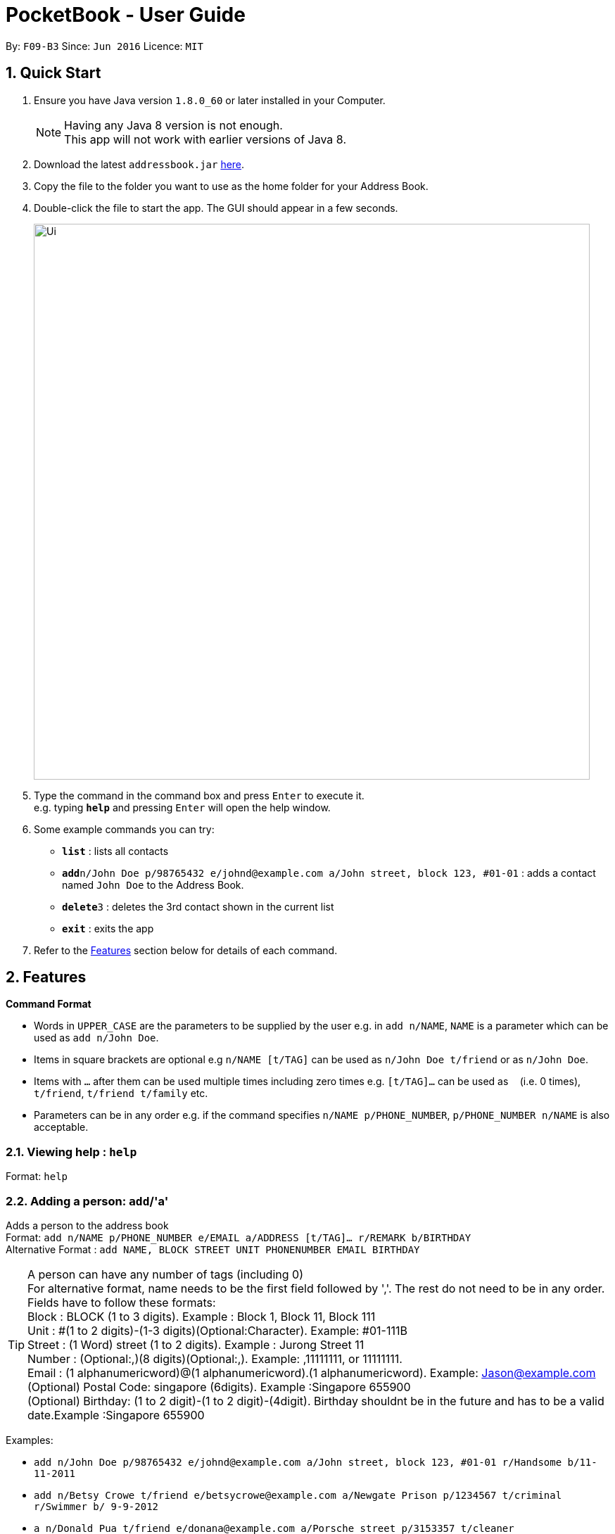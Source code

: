 ﻿
= PocketBook - User Guide

:toc:
:toc-title:
:toc-placement: preamble
:sectnums:
:imagesDir: images
:stylesDir: stylesheets
:experimental:
ifdef::env-github[]
:tip-caption: :bulb:
:note-caption: :information_source:
endif::[]
:repoURL: https://github.com/se-edu/addressbook-level4

By: `F09-B3`      Since: `Jun 2016`      Licence: `MIT`

== Quick Start

.  Ensure you have Java version `1.8.0_60` or later installed in your Computer.
+
[NOTE]
Having any Java 8 version is not enough. +
This app will not work with earlier versions of Java 8.
+
.  Download the latest `addressbook.jar` link:{repoURL}/releases[here].
.  Copy the file to the folder you want to use as the home folder for your Address Book.
.  Double-click the file to start the app. The GUI should appear in a few seconds.
+
image::Ui.png[width="790"]
+
.  Type the command in the command box and press kbd:[Enter] to execute it. +
e.g. typing *`help`* and pressing kbd:[Enter] will open the help window.
.  Some example commands you can try:

* *`list`* : lists all contacts
* **`add`**`n/John Doe p/98765432 e/johnd@example.com a/John street, block 123, #01-01` : adds a contact named `John Doe` to the Address Book.
* **`delete`**`3` : deletes the 3rd contact shown in the current list
* *`exit`* : exits the app

.  Refer to the link:#features[Features] section below for details of each command.

== Features

====
*Command Format*

* Words in `UPPER_CASE` are the parameters to be supplied by the user e.g. in `add n/NAME`, `NAME` is a parameter which can be used as `add n/John Doe`.
* Items in square brackets are optional e.g `n/NAME [t/TAG]` can be used as `n/John Doe t/friend` or as `n/John Doe`.
* Items with `…`​ after them can be used multiple times including zero times e.g. `[t/TAG]...` can be used as `{nbsp}` (i.e. 0 times), `t/friend`, `t/friend t/family` etc.
* Parameters can be in any order e.g. if the command specifies `n/NAME p/PHONE_NUMBER`, `p/PHONE_NUMBER n/NAME` is also acceptable.
====

=== Viewing help : `help`

Format: `help`

=== Adding a person: `add`/'a'

Adds a person to the address book +
Format: `add n/NAME p/PHONE_NUMBER e/EMAIL a/ADDRESS [t/TAG]... r/REMARK b/BIRTHDAY` +
Alternative Format : `add NAME, BLOCK STREET UNIT PHONENUMBER EMAIL BIRTHDAY`

[TIP]
A person can have any number of tags (including 0) +
For alternative format, name needs to be the first field followed by ','. The rest do not need to be in any order. +
Fields have to follow these formats: +
Block : BLOCK (1 to 3 digits). Example : Block 1, Block 11, Block 111 +
Unit : #(1 to 2 digits)-(1-3 digits)(Optional:Character). Example: #01-111B +
Street : (1 Word) street (1 to 2 digits). Example : Jurong Street 11 +
Number : (Optional:,)(8 digits)(Optional:,). Example: ,11111111, or 11111111. +
Email : (1 alphanumericword)@(1 alphanumericword).(1 alphanumericword). Example: Jason@example.com +
(Optional) Postal Code: singapore (6digits). Example :Singapore 655900 +
(Optional) Birthday: (1 to 2 digit)-(1 to 2 digit)-(4digit). Birthday shouldnt be in the future and has to be a valid date.Example :Singapore 655900


Examples:

* `add n/John Doe p/98765432 e/johnd@example.com a/John street, block 123, #01-01 r/Handsome b/11-11-2011`
* `add n/Betsy Crowe t/friend e/betsycrowe@example.com a/Newgate Prison p/1234567 t/criminal r/Swimmer b/ 9-9-2012`
* `a n/Donald Pua t/friend e/donana@example.com a/Porsche street p/3153357 t/cleaner`
* `add Jason, Block 111 jurong street 55 #01-111 92008822 jason@example.com`
* `add Dexter,jurong street 15 Block 12 #01-111 singapore 666999 92008822 jason@example.com 92008822 11-11-2011`

=== Listing all persons : `list`

Shows a list of all persons in the address book. +
Format: `list`/ 'l'

=== Editing a person : `edit`/ 'e'

Edits an existing person in the address book. +
Format: `edit INDEX [n/NAME] [p/PHONE] [e/EMAIL] [a/ADDRESS] [t/TAG]...`
	`e INDEX [n/NAME] [p/PHONE] [e/EMAIL] [a/ADDRESS] [t/TAG]...`

****
* Edits the person at the specified `INDEX`. The index refers to the index number shown in the last person listing. The index *must be a positive integer* 1, 2, 3, ...
* At least one of the optional fields must be provided.
* Existing values will be updated to the input values.
* When editing tags, the existing tags of the person will be removed i.e adding of tags is not cumulative.
* You can remove all the person's tags by typing `t/` without specifying any tags after it.
****

Examples:

* `edit 1 p/91234567 e/johndoe@example.com` +
Edits the phone number and email address of the 1st person to be `91234567` and `johndoe@example.com` respectively.
* `edit 2 n/Betsy Crower t/` +
Edits the name of the 2nd person to be `Betsy Crower` and clears all existing tags.
* `e 2 n/Donald Pua t/` +
Edits the name of the 2nd person to be `Donald Pua` and clears all existing tags.

=== Locating persons by name or tag: `find`

Finds persons whose names contain any of the given keywords. +
Can also be used to find all members of a specified tag. +
Format: `find (KEYWORD [MORE_KEYWORDS] | t/KEYWORD)`
	`f KEYWORD [MORE_KEYWORDS]`

****
* The search is case insensitive. e.g `hans` will match `Hans`
* The order of the keywords does not matter. e.g. `Hans Bo` will match `Bo Hans`
* Only the name is searched.
* Only full words will be matched e.g. `Han` will not match `Hans`
* Persons matching at least one keyword will be returned (i.e. `OR` search). e.g. `Hans Bo` will return `Hans Gruber`, `Bo Yang`
* Only one tag may be searched for at a time e.g. `find t\friends t\colleagues` is invalid
* The command cannot search by both tag and name simultaneously, e.g. `find John t\enemies` is invalid
****

Examples:

* `find John` +
Returns `john` and `John Doe`
* `find Betsy Tim John` +
Returns any person having names `Betsy`, `Tim`, or `John`
* `find t/enemies`
Returns all persons in the tag `enemies`
* `f Alpha Bravo Charlie` +
Returns any person having names `Alpha`, `Bravo`, or `Charlie`

=== Deleting one or more person(s) : `delete` 'd'

Deletes the specified person(s) from the address book. +
Format: `delete INDEX(ES)`
	`d INDEX(ES)`

****
* Deletes the person at the specified `INDEX(ES)`.
* The index(es) refers to the index numbers shown in the most recent listing.
* The index(es) *must be a positive integers* 1, 2, 3, ...
****

Examples:

* `list` +
`delete 2` +
Deletes the 2nd person in the address book.
* `find Betsy` +
`delete 1 2 3` +
Deletes the 1st, 2nd and 3rd persons in the results of the `find` command.
`d 3` +
Deletes the 3rd person in the results of the `find` command.

=== Selecting a person : `select`

Selects the person identified by the index number used in the last person listing. +
Format: `select INDEX`
	`s INDEX`
****
* Selects the person and loads the Google search page the person at the specified `INDEX`.
* The index refers to the index number shown in the most recent listing.
* The index *must be a positive integer* `1, 2, 3, ...`
****

Examples:

* `list` +
`select 2` +
Selects the 2nd person in the address book.
* `find Betsy` +
`select 1` +
Selects the 1st person in the results of the `find` command.
* `find Donald` +
`s 1` +
Selects the 1st person in the results of the `find` command.

=== Sort all persons : `sort`

Sort all the persons according to their names in alphabetical order. +
Format: `sort ARG`
****
* Sorts the storage list of all persons in ascending order
* Valid Arguments are: 'name', 'number', 'address', 'email', 'remark', 'birthday'.
* CamelCase arguments are allowed 'NamE', 'NuMbEr', 'AddResS, 'EmAIL', 'REMARK', 'BiRtHDAY'
****

Examples:

* `sort NaMe` +
Sorts all the persons by name in alphabetical order.
* `sort address` +
Sorts all the persons by address in alphabetical order.
* `sort number` +
Sorts all the persons by number in alphabetical order.
* `sort email` +
Sorts all the persons by email in alphabetical order.
* `sort remark` +
Sorts all the persons by remark in alphabetical order.
* `sort birthday` +
Sorts all the persons by birthday in alphabetical order.

=== Favourite : `favourite`

Favourite a person selected by index by highlighting their name in a red box. +
Format: `sort INDEX`
****
* Favourite a selected person by given index
* The index refers to the index number shown in the most recent listing.
* The index *must be a positive integer* `1, 2, 3, ...`
****

Examples:

* `favourite 1` +
Favourite the person with index 1 in list.
* `favourite 2` +
Favourite the person with index 2 in list.

=== Emailing a person: `email`

Email the specified person from the address book. +
Format: `email INDEX, SUBJECT, BODY`

****
* Email the person at the specified `INDEX`.
* The index(es) refers to the index numbers shown in the most recent listing.
* The index(es) *must be a positive integers* 1, 2, 3, ...
* Email will be sent using our team's Gmail account.
* An internet connection is needed.
* Subject and Body message should not contain any ','.
****

Examples:

* `list` +
`email 2, this is my subject message, this is my body message` +
Emails the 2nd person in the address book list with "this is my subject" as subject and +
"this is my body message" as the body message.

=== Removing a tag from all persons in addressbook : `removetag`

Removes the tag that you have entered from all the persons in your addressbook. +
Format: `removetag TAG`

****
* Finds all the persons with the tag you entered and removes that tag from all persons
* The tag refers to the tag shown with users
* The tag *must be a valid tag that is already in the addressbook*
****

Examples:

* `removetag friends` +
Removes the tag 'friends' from all persons in addressbook
* `removetag NUS` +
Removes the tag 'NUS' from all persons in addressbook

=== Adding a Profile picture to a user : `image`

Opens a window for you to choose which picture you would like to add as a profile picture to the selected person or removes the profile picture of the selected person. +
Format: `image INDEX` `image INDEX remove`

****
* Opens a window to choose a profile picture for the selected person.
* The index refers to the index number shown in the most recent listing.
* The index *must be a positive integer* `1, 2, 3, ...`
****

Examples:

* `image 1` +
Opens a window for user to choose picture for 1st person in list.

* `image 1 remove` +
Removes profile picture from the selected person.

=== Showing address on Google Maps : `map`

Shows a person's address on Google Maps on browser
Format: `map INDEX`

****
* Selects the person and loads the Google Maps page of the person's address at the specified `INDEX`.
* The index refers to the index number shown in the most recent listing.
* The index *must be a positive integer* `1, 2, 3, ...`
****

Examples:

* `map 1` +
Selects the 1st person in the results of the `find` command.

=== Adding/Editing Birthday to person : `birthday`

Adds or edits selected person's birthday +
Format: `birthday INDEX DATE`

****
* Adds/Edits the birthday of person at the specified `INDEX`.
* The index refers to the index numbers shown in the most recent listing.
* The index *must be a positive integers* 1, 2, 3, ...
* The date refers to the birthday to be added/edited to person.
* The date must follow the format DD-MM-YYYY (DD = Day, MM = Month, YYYY = Year)
****

Examples:

* `birthday 2 03-03-2003` +
Adds/Edits the birthday of the 2nd person in the address book.
* `birthday 3 remove` +
Removes the birthday of the 3rd person in the address book.

=== Birthday pop-up

When you first start the app, the app will check through all the birthdays of your contacts and notify you if there
are any birthdays on that day.

=== Adding/Editing Remark to person : `remark`

Adds or edits selected person's remark +
Format: `remark INDEX /rMessage`

****
* Adds/Edits the remark of person at the specified `INDEX`.
* The index refers to the index numbers shown in the most recent listing.
* The index *must be a positive integers* 1, 2, 3, ...
****

Examples:

* `remark 2 /rsmartest guy in the class` +
Adds/Edits the remark of the 2nd person in the address book.

=== Listing entered commands : `history`

Lists all the commands that you have entered in reverse chronological order. +
Format: `history`
	`h`
[NOTE]
====
Pressing the kbd:[&uarr;] and kbd:[&darr;] arrows will display the previous and next input respectively in the command box.
====

// tag::undoredo[]
=== Undoing previous command(s) : `undo` `u`

Restores the address book to the state before the previous _undoable_ command was executed. +
Format: `undo`
	`undo NUMBER`
	`u`
[NOTE]
====
Undoable commands: those commands that modify the address book's content (`add`, `delete`, `edit`, `clear`,`image`, `sort`, `favourite`, `birthday`, `remark`, `map`, `removeTag`).
====

Examples:

* `delete 1` +
`list` +
`undo` (reverses the `delete 1` command) +

* `delete 1` +
`sort name` +
`undo 2` (reverses the `delete 1` and `sort name`command) +

* `select 1` +
`list` +
`undo` +
The `undo` command fails as there are no undoable commands executed previously.

* `delete 1` +
`clear` +
`undo` (reverses the `clear` command) +
`u` (reverses the `delete 1` command) +

=== Redoing the previously undone command : `redo`

Reverses the most recent `undo` command. +
Format: `redo`
	`redo NUMBER`
	`r`

Examples:

* `delete 1` + `sort number`
`undo` (reverses the `sort number` command) +
`undo` (reverses the `delete 1` command) +
`redo 2` (reapplies the `delete 1` and `sort number` command)

* `delete 1` +
`undo` (reverses the `delete 1` command) +
`redo` (reapplies the `delete 1` command) +

* `delete 1` +
`r` +
The `redo` command fails as there are no `undo` commands executed previously.

* `delete 1` +
`clear` +
`undo` (reverses the `clear` command) +
`undo` (reverses the `delete 1` command) +
`redo` (reapplies the `delete 1` command) +
`redo` (reapplies the `clear` command) +
// end::undoredo[]

=== Clearing all entries : `clear`

Clears all entries from the address book. +
Format: `clear`
	`c`

=== Program running in background

Closing the app will reduce the app to the background instead of closing it. +
To open/close the app window, double click on the app icon in the system tray. +
To exit the app fully, go to File menu and press Exit or right click on the icon in system tray and press Exit.

=== Exiting the program : `exit`

Exits the program. +
Format: `exit`

Alternatively, you may right-click on the icon in your system tray to show the menu
and press `Exit`.

=== Saving the data

Address book data are saved in the hard disk automatically after any command that changes the data. +
There is no need to save manually.

=== Saving the AutoComplete Box

Autocomplete data are saved in the hard disk automatically after any valid new command that user uses. +
There is no need to save manually. A new empty Autcomplete.xml file will be created if deleted.

=== Error Sound from invalid command

Error beep sound will be played from ErrorSound.mp3 file every time an invalid command is entered by the user.

== FAQ

*Q*: How do I transfer my data to another Computer? +
*A*: Install the app in the other computer and overwrite the empty data file it creates with the file that contains the data of your previous Address Book folder.

== Command Summary

* *Add* `add n/NAME p/PHONE_NUMBER e/EMAIL a/ADDRESS [t/TAG]...` +
e.g. `add n/James Ho p/22224444 e/jamesho@example.com a/123, Clementi Rd, 1234665 t/friend t/colleague`
* *Add* `add NAME, BLOCK STREET UNIT PHONENUMBER EMAIL` +
e.g. `add Jason, Block 11 Jurong Street 88 #01-11 22224444 jassie@example.com `
* *Clear* : `clear`
* *Delete* : `delete INDEX` +
e.g. `delete 3`
* *Edit* : `edit INDEX [n/NAME] [p/PHONE_NUMBER] [e/EMAIL] [a/ADDRESS] [t/TAG]...` +
e.g. `edit 2 n/James Lee e/jameslee@example.com`
* *Email* : `email INDEX, Subject, Body`
e.g. `email 2, this is my subject, this is my body message`
* *Favourite* : `favourite (Optional:NUMBER)`
e.g. `favourite 1`
* *Find* : `find (KEYWORD [MORE_KEYWORDS] | t\KEYWORD)` +
e.g. `find James Jake` +
e.g. `find t/friends`
* *List* : `list`
* *Help* : `help`
* *Select* : `select INDEX` +
e.g.`select 2`
* *History* : `history`
* *Undo* : `undo (Optional:NUMBER)`
e.g. `Undo 2`
* *Redo* : `redo (Optional:NUMBER)`
e.g. `Redo 2`
* *Remark* : `remark INDEX, r/MESSAGE`
e.g. `Remark 2, r/remark`
* *Sort* `sort name` + `sort number` + `sort address` + `sort email` + `sort remark` + `sort birthday`

